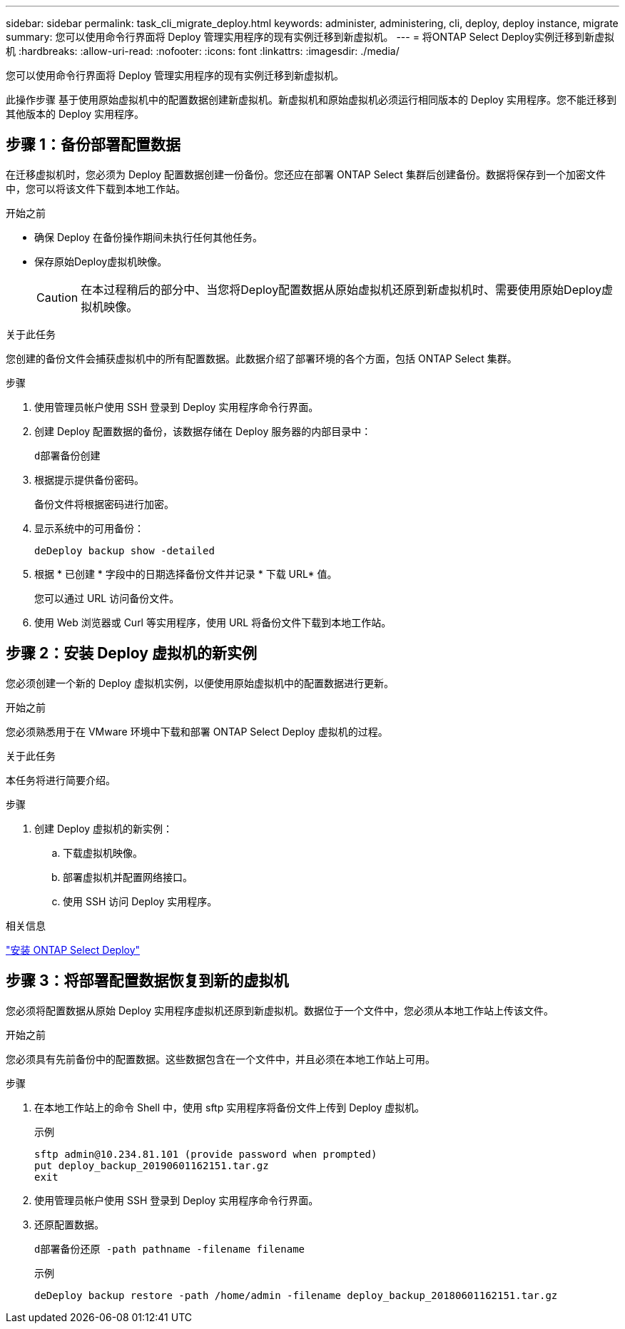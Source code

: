 ---
sidebar: sidebar 
permalink: task_cli_migrate_deploy.html 
keywords: administer, administering, cli, deploy, deploy instance, migrate 
summary: 您可以使用命令行界面将 Deploy 管理实用程序的现有实例迁移到新虚拟机。 
---
= 将ONTAP Select Deploy实例迁移到新虚拟机
:hardbreaks:
:allow-uri-read: 
:nofooter: 
:icons: font
:linkattrs: 
:imagesdir: ./media/


[role="lead"]
您可以使用命令行界面将 Deploy 管理实用程序的现有实例迁移到新虚拟机。

此操作步骤 基于使用原始虚拟机中的配置数据创建新虚拟机。新虚拟机和原始虚拟机必须运行相同版本的 Deploy 实用程序。您不能迁移到其他版本的 Deploy 实用程序。



== 步骤 1：备份部署配置数据

在迁移虚拟机时，您必须为 Deploy 配置数据创建一份备份。您还应在部署 ONTAP Select 集群后创建备份。数据将保存到一个加密文件中，您可以将该文件下载到本地工作站。

.开始之前
* 确保 Deploy 在备份操作期间未执行任何其他任务。
* 保存原始Deploy虚拟机映像。
+

CAUTION: 在本过程稍后的部分中、当您将Deploy配置数据从原始虚拟机还原到新虚拟机时、需要使用原始Deploy虚拟机映像。



.关于此任务
您创建的备份文件会捕获虚拟机中的所有配置数据。此数据介绍了部署环境的各个方面，包括 ONTAP Select 集群。

.步骤
. 使用管理员帐户使用 SSH 登录到 Deploy 实用程序命令行界面。
. 创建 Deploy 配置数据的备份，该数据存储在 Deploy 服务器的内部目录中：
+
`d部署备份创建`

. 根据提示提供备份密码。
+
备份文件将根据密码进行加密。

. 显示系统中的可用备份：
+
`deDeploy backup show -detailed`

. 根据 * 已创建 * 字段中的日期选择备份文件并记录 * 下载 URL* 值。
+
您可以通过 URL 访问备份文件。

. 使用 Web 浏览器或 Curl 等实用程序，使用 URL 将备份文件下载到本地工作站。




== 步骤 2：安装 Deploy 虚拟机的新实例

您必须创建一个新的 Deploy 虚拟机实例，以便使用原始虚拟机中的配置数据进行更新。

.开始之前
您必须熟悉用于在 VMware 环境中下载和部署 ONTAP Select Deploy 虚拟机的过程。

.关于此任务
本任务将进行简要介绍。

.步骤
. 创建 Deploy 虚拟机的新实例：
+
.. 下载虚拟机映像。
.. 部署虚拟机并配置网络接口。
.. 使用 SSH 访问 Deploy 实用程序。




.相关信息
link:task_install_deploy.html["安装 ONTAP Select Deploy"]



== 步骤 3：将部署配置数据恢复到新的虚拟机

您必须将配置数据从原始 Deploy 实用程序虚拟机还原到新虚拟机。数据位于一个文件中，您必须从本地工作站上传该文件。

.开始之前
您必须具有先前备份中的配置数据。这些数据包含在一个文件中，并且必须在本地工作站上可用。

.步骤
. 在本地工作站上的命令 Shell 中，使用 sftp 实用程序将备份文件上传到 Deploy 虚拟机。
+
示例

+
....
sftp admin@10.234.81.101 (provide password when prompted)
put deploy_backup_20190601162151.tar.gz
exit
....
. 使用管理员帐户使用 SSH 登录到 Deploy 实用程序命令行界面。
. 还原配置数据。
+
`d部署备份还原 -path pathname -filename filename`

+
示例

+
`deDeploy backup restore -path /home/admin -filename deploy_backup_20180601162151.tar.gz`



